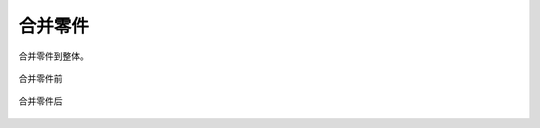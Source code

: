 合并零件
==========


合并零件到整体。

.. figure:: https://amesh3d-doc.oss-cn-shenzhen.aliyuncs.com/14.png
   :width: 100%
   :align: center
   :alt: 合并零件前

   合并零件前

.. figure:: https://amesh3d-doc.oss-cn-shenzhen.aliyuncs.com/15.png
   :width: 100%
   :align: center
   :alt: 合并零件后

   合并零件后